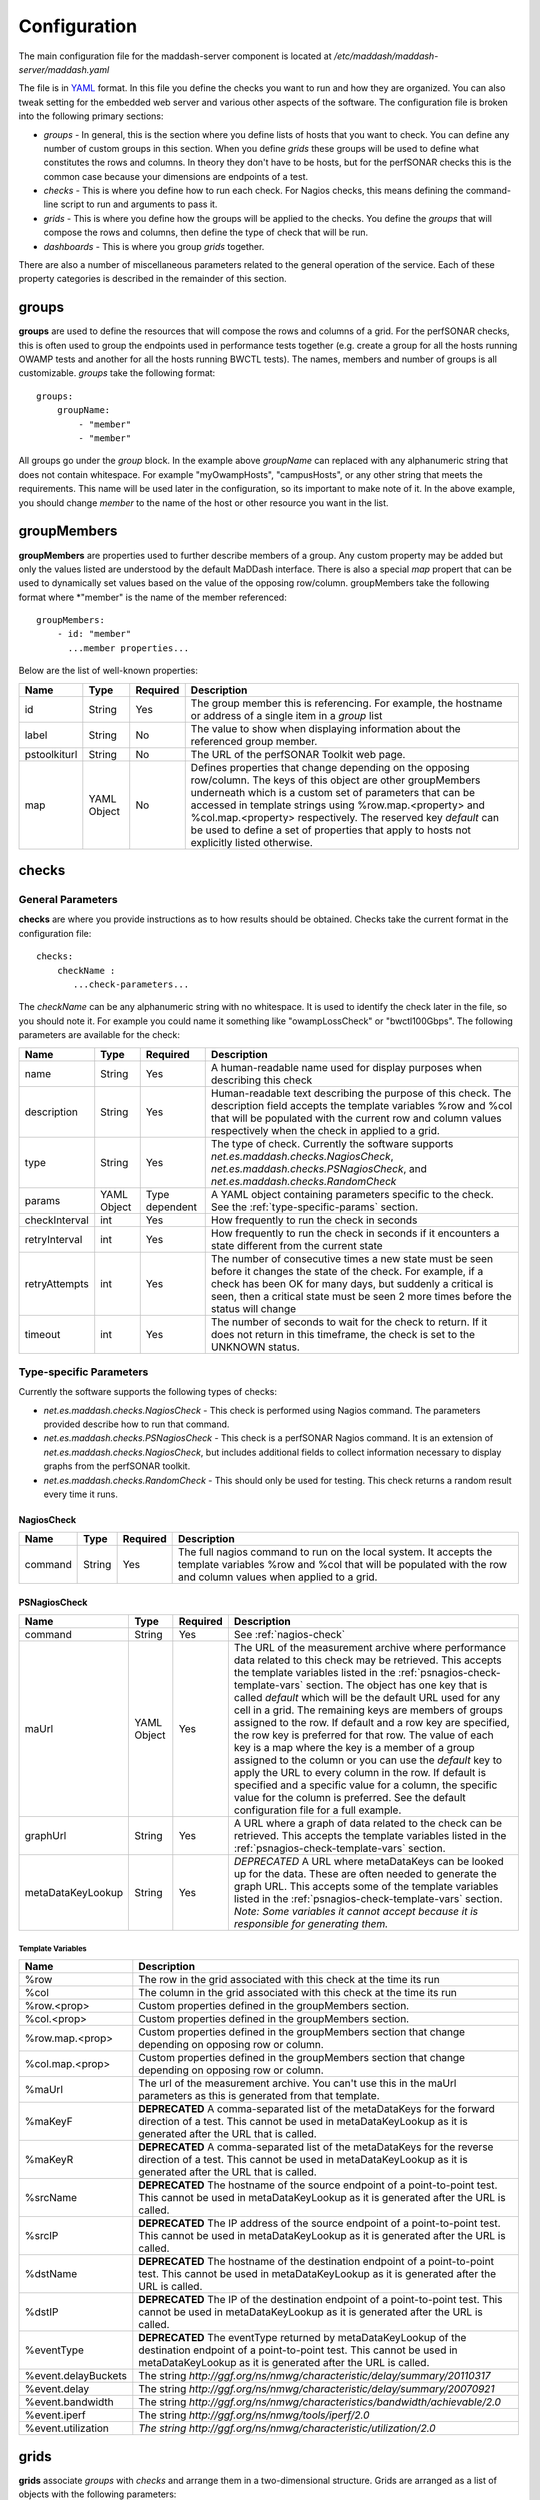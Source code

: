 *************
Configuration
*************

The main configuration file for the maddash-server component is located at */etc/maddash/maddash-server/maddash.yaml*

The file is in `YAML <http://www.yaml.org/>`_ format. In this file you define the checks you want to run and how they are organized. You can also tweak setting for the embedded web server and various other aspects of the software. The configuration file is broken into the following primary sections:

* *groups* - In general, this is the section where you define lists of hosts that you want to check. You can define any number of custom groups in this section. When you define *grids* these groups will be used to define what constitutes the rows and columns. In theory they don't have to be hosts, but for the perfSONAR checks this is the common case because your dimensions are endpoints of a test.
* *checks* - This is where you define how to run each check. For Nagios checks, this means defining the command-line script to run and arguments to pass it.
* *grids*  - This is where you define how the groups will be applied to the checks. You define the *groups* that will compose the rows and columns, then define the type of check that will be run.
* *dashboards* - This is where you group *grids* together.

There are also a number of miscellaneous parameters related to the general operation of the service. Each of these property categories is described in the remainder of this section.

groups
======

**groups** are used to define the resources that will compose the rows and columns of a grid. For the perfSONAR checks, this is often used to group the endpoints used in performance tests together (e.g. create a group for all the hosts running OWAMP tests and another for all the hosts running BWCTL tests). The names, members and number of groups is all customizable. *groups* take the following format::

    groups:
        groupName:
            - "member"
            - "member"

All groups go under the *group* block. In the example above *groupName* can replaced with any alphanumeric string that does not contain whitespace. For example "myOwampHosts", "campusHosts", or any other string that meets the requirements. This name will be used later in the configuration, so its important to make note of it. In the above example, you should change *member* to the name of the host or other resource you want in the list. 

.. _group-member-props:

groupMembers
=============
**groupMembers** are properties used to further describe members of a group. Any custom property may be added but only the values listed are understood by the default MaDDash interface. There is also a special *map* propert that can be used to dynamically set values based on the value of the opposing row/column. groupMembers take the following format where *"member" is the name of the member referenced::

    groupMembers:
        - id: "member"
          ...member properties... 

Below are the list of well-known properties:

+--------------+-----------------------+----------+--------------------------------------------------------------------------------------------------------------------------------------------------------------------------------------------------------------------------------------------------------------------------------------------------------------------------------------------------------------------------------------------------------+
| Name         | Type                  | Required | Description                                                                                                                                                                                                                                                                                                                                                                                            |
+==============+=======================+==========+========================================================================================================================================================================================================================================================================================================================================================================================================+
| id           | String                | Yes      | The group member this is referencing. For example, the hostname or address of a single item in a *group* list                                                                                                                                                                                                                                                                                          |
+--------------+-----------------------+----------+--------------------------------------------------------------------------------------------------------------------------------------------------------------------------------------------------------------------------------------------------------------------------------------------------------------------------------------------------------------------------------------------------------+
| label        | String                | No       | The value to show when displaying information about the referenced group member.                                                                                                                                                                                                                                                                                                                       |
+--------------+-----------------------+----------+--------------------------------------------------------------------------------------------------------------------------------------------------------------------------------------------------------------------------------------------------------------------------------------------------------------------------------------------------------------------------------------------------------+
| pstoolkiturl | String                | No       | The URL of the perfSONAR Toolkit web page.                                                                                                                                                                                                                                                                                                                                                             |
+--------------+-----------------------+----------+--------------------------------------------------------------------------------------------------------------------------------------------------------------------------------------------------------------------------------------------------------------------------------------------------------------------------------------------------------------------------------------------------------+
| map          | YAML Object           | No       | Defines properties that change depending on the opposing row/column. The keys of this object are other groupMembers underneath which is a custom set of parameters that can be accessed in template strings using %row.map.<property> and  %col.map.<property> respectively. The reserved key *default* can be used to define a set of properties that apply to hosts not explicitly listed otherwise. |
+--------------+-----------------------+----------+--------------------------------------------------------------------------------------------------------------------------------------------------------------------------------------------------------------------------------------------------------------------------------------------------------------------------------------------------------------------------------------------------------+

checks
======

General Parameters
------------------

**checks** are where you provide instructions as to how results should be obtained. Checks take the current format in the configuration file::

    checks:
        checkName :
           ...check-parameters...
    
The *checkName* can be any alphanumeric string with no whitespace. It is used to identify the check later in the file, so you should note it. For example you could name it something like "owampLossCheck" or "bwctl100Gbps". The following parameters are available for the check:

+---------------+-------------+----------------+----------------------------------------------------------------------------------------------------------------------------------------------------------------------------------------------------------------------------------------------------------------------+
| Name          | Type        | Required       | Description                                                                                                                                                                                                                                                          | 
+===============+=============+================+======================================================================================================================================================================================================================================================================+
| name          | String      | Yes            | A human-readable name used for display purposes when describing this check                                                                                                                                                                                           | 
+---------------+-------------+----------------+----------------------------------------------------------------------------------------------------------------------------------------------------------------------------------------------------------------------------------------------------------------------+
| description   | String      | Yes            | Human-readable text describing the purpose of this check. The description field accepts the template variables %row and %col that will be populated with the current row and column values respectively when the check in applied to a grid.                         | 
+---------------+-------------+----------------+----------------------------------------------------------------------------------------------------------------------------------------------------------------------------------------------------------------------------------------------------------------------+
| type          | String      | Yes            | The type of check. Currently the software supports *net.es.maddash.checks.NagiosCheck*, *net.es.maddash.checks.PSNagiosCheck*, and *net.es.maddash.checks.RandomCheck*                                                                                               | 
+---------------+-------------+----------------+----------------------------------------------------------------------------------------------------------------------------------------------------------------------------------------------------------------------------------------------------------------------+
| params        | YAML Object | Type dependent | A YAML object containing parameters specific to the check. See the :ref:`type-specific-params` section.                                                                                                                                                              | 
+---------------+-------------+----------------+----------------------------------------------------------------------------------------------------------------------------------------------------------------------------------------------------------------------------------------------------------------------+
| checkInterval | int         | Yes            | How frequently to run the check in seconds                                                                                                                                                                                                                           | 
+---------------+-------------+----------------+----------------------------------------------------------------------------------------------------------------------------------------------------------------------------------------------------------------------------------------------------------------------+
| retryInterval | int         | Yes            | How frequently to run the check in seconds if it encounters a state different from the current state                                                                                                                                                                 | 
+---------------+-------------+----------------+----------------------------------------------------------------------------------------------------------------------------------------------------------------------------------------------------------------------------------------------------------------------+
| retryAttempts | int         | Yes            | The number of consecutive times a new state must be seen before it changes the state of the check. For example, if a check has been OK for many days, but suddenly a critical is seen, then a critical state must be seen 2 more times before the status will change | 
+---------------+-------------+----------------+----------------------------------------------------------------------------------------------------------------------------------------------------------------------------------------------------------------------------------------------------------------------+
| timeout       | int         | Yes            | The number of seconds to wait for the check to return. If it does not return in this timeframe, the check is set to the UNKNOWN status.                                                                                                                              | 
+---------------+-------------+----------------+----------------------------------------------------------------------------------------------------------------------------------------------------------------------------------------------------------------------------------------------------------------------+

.. _type-specific-params:

Type-specific Parameters
------------------------

Currently the software supports the following types of checks:

* *net.es.maddash.checks.NagiosCheck* - This check is performed using Nagios command. The parameters provided describe how to run that command.
* *net.es.maddash.checks.PSNagiosCheck* - This check is a perfSONAR Nagios command. It is an extension of *net.es.maddash.checks.NagiosCheck*, but includes additional fields to collect information necessary to display graphs from the perfSONAR toolkit.
* *net.es.maddash.checks.RandomCheck* - This should only be used for testing. This check returns a random result every time it runs.

.. _nagios-check:

NagiosCheck
+++++++++++++++++++++++++++++++++

+---------+--------+----------+-----------------------------------------------------------------------------------------------------------------------------------------------------------------------------------+
| Name    | Type   | Required | Description                                                                                                                                                                       | 
+=========+========+==========+===================================================================================================================================================================================+
| command | String | Yes      | The full nagios command to run on the local system. It accepts the template variables %row and %col that will be populated with the row and column values when applied to a grid. | 
+---------+--------+----------+-----------------------------------------------------------------------------------------------------------------------------------------------------------------------------------+

.. _psnagios-check:

PSNagiosCheck
+++++++++++++++++++++++++++++++++
 
+------------------+-------------+----------+----------------------------------------------------------------------------------------------------------------------------------------------------------------------------------------------------------------------------------------------------------------------------------------------------------------------------------------------------------------------------------------------------------------------------------------------------------------------------------------------------------------------------------------------------------------------------------------------------------------------------------------------------------------------------------------------------------------------------------------------------------------------------------------------------------------------------------------------------+
| Name             | Type        | Required | Description                                                                                                                                                                                                                                                                                                                                                                                                                                                                                                                                                                                                                                                                                                                                                                                                                                        | 
+==================+=============+==========+====================================================================================================================================================================================================================================================================================================================================================================================================================================================================================================================================================================================================================================================================================================================================================================================================================================================+
| command          | String      | Yes      | See :ref:`nagios-check`                                                                                                                                                                                                                                                                                                                                                                                                                                                                                                                                                                                                                                                                                                                                                                                                                            |
+------------------+-------------+----------+----------------------------------------------------------------------------------------------------------------------------------------------------------------------------------------------------------------------------------------------------------------------------------------------------------------------------------------------------------------------------------------------------------------------------------------------------------------------------------------------------------------------------------------------------------------------------------------------------------------------------------------------------------------------------------------------------------------------------------------------------------------------------------------------------------------------------------------------------+
| maUrl            | YAML Object | Yes      | The URL of the measurement archive where performance data related to this check may be retrieved. This accepts the template variables listed in the :ref:`psnagios-check-template-vars` section. The object has one key that is called *default* which will be the default URL used for any cell in a grid. The remaining keys are members of groups assigned to the row. If default and a row key are specified, the row key is preferred for that row. The value of each key is a map where the key is a member of a group assigned to the column or you can use the *default* key to apply the URL to every column in the row. If default is specified and a specific value for a column, the specific value for the column is preferred. See the default configuration file for a full example.                                                |
+------------------+-------------+----------+----------------------------------------------------------------------------------------------------------------------------------------------------------------------------------------------------------------------------------------------------------------------------------------------------------------------------------------------------------------------------------------------------------------------------------------------------------------------------------------------------------------------------------------------------------------------------------------------------------------------------------------------------------------------------------------------------------------------------------------------------------------------------------------------------------------------------------------------------+
| graphUrl         | String      | Yes      | A URL where a graph of data related to the check can be retrieved. This accepts the template variables listed in the :ref:`psnagios-check-template-vars` section.                                                                                                                                                                                                                                                                                                                                                                                                                                                                                                                                                                                                                                                                                  |
+------------------+-------------+----------+----------------------------------------------------------------------------------------------------------------------------------------------------------------------------------------------------------------------------------------------------------------------------------------------------------------------------------------------------------------------------------------------------------------------------------------------------------------------------------------------------------------------------------------------------------------------------------------------------------------------------------------------------------------------------------------------------------------------------------------------------------------------------------------------------------------------------------------------------+
| metaDataKeyLookup| String      | Yes      | *DEPRECATED* A URL where metaDataKeys can be looked up for the data. These are often needed to generate the graph URL. This accepts some of the template variables listed in the :ref:`psnagios-check-template-vars` section. *Note: Some variables it cannot accept because it is responsible for generating them.*                                                                                                                                                                                                                                                                                                                                                                                                                                                                                                                               |  
+------------------+-------------+----------+----------------------------------------------------------------------------------------------------------------------------------------------------------------------------------------------------------------------------------------------------------------------------------------------------------------------------------------------------------------------------------------------------------------------------------------------------------------------------------------------------------------------------------------------------------------------------------------------------------------------------------------------------------------------------------------------------------------------------------------------------------------------------------------------------------------------------------------------------+


.. _psnagios-check-template-vars:

Template Variables
################################

+--------------------+------------------------------------------------------------------------------------------------------------------------------------------------------------------------------------------------------+
| Name               |Description                                                                                                                                                                                           |
+====================+======================================================================================================================================================================================================+
| %row               | The row in the grid associated with this check at the time its run                                                                                                                                   |
+--------------------+------------------------------------------------------------------------------------------------------------------------------------------------------------------------------------------------------+
| %col               | The column in the grid associated with this check at the time its run                                                                                                                                |
+--------------------+------------------------------------------------------------------------------------------------------------------------------------------------------------------------------------------------------+
| %row.<prop>        | Custom properties defined in the groupMembers section.                                                                                                                                               |
+--------------------+------------------------------------------------------------------------------------------------------------------------------------------------------------------------------------------------------+
| %col.<prop>        | Custom properties defined in the groupMembers section.                                                                                                                                               |
+--------------------+------------------------------------------------------------------------------------------------------------------------------------------------------------------------------------------------------+
| %row.map.<prop>    | Custom properties defined in the groupMembers section that change depending on opposing row or column.                                                                                               |
+--------------------+------------------------------------------------------------------------------------------------------------------------------------------------------------------------------------------------------+
| %col.map.<prop>    | Custom properties defined in the groupMembers section that change depending on opposing row or column.                                                                                               |
+--------------------+------------------------------------------------------------------------------------------------------------------------------------------------------------------------------------------------------+
| %maUrl             | The url of the measurement archive. You can't use this in the maUrl parameters as this is generated from that template.                                                                              |
+--------------------+------------------------------------------------------------------------------------------------------------------------------------------------------------------------------------------------------+
| %maKeyF            | **DEPRECATED** A comma-separated list of the metaDataKeys for the forward direction of a test. This cannot be used in metaDataKeyLookup as it is generated after the URL that is called.             |
+--------------------+------------------------------------------------------------------------------------------------------------------------------------------------------------------------------------------------------+
| %maKeyR            | **DEPRECATED** A comma-separated list of the metaDataKeys for the reverse direction of a test. This cannot be used in metaDataKeyLookup as it is generated after the URL that is called.             |
+--------------------+------------------------------------------------------------------------------------------------------------------------------------------------------------------------------------------------------+
| %srcName           | **DEPRECATED** The hostname of the source endpoint of a point-to-point test. This cannot be used in metaDataKeyLookup as it is generated after the URL is called.                                    |
+--------------------+------------------------------------------------------------------------------------------------------------------------------------------------------------------------------------------------------+
| %srcIP             | **DEPRECATED** The IP address of the source endpoint of a point-to-point test. This cannot be used in metaDataKeyLookup as it is generated after the URL is called.                                  |
+--------------------+------------------------------------------------------------------------------------------------------------------------------------------------------------------------------------------------------+
| %dstName           | **DEPRECATED** The hostname of the destination endpoint of a point-to-point test. This cannot be used in metaDataKeyLookup as it is generated after the URL is called.                               |
+--------------------+------------------------------------------------------------------------------------------------------------------------------------------------------------------------------------------------------+
| %dstIP             | **DEPRECATED** The IP of the destination endpoint of a point-to-point test. This cannot be used in metaDataKeyLookup as it is generated after the URL is called.                                     |
+--------------------+------------------------------------------------------------------------------------------------------------------------------------------------------------------------------------------------------+
| %eventType         | **DEPRECATED** The eventType returned by metaDataKeyLookup of the destination endpoint of a point-to-point test. This cannot be used in metaDataKeyLookup as it is generated after the URL is called.|
+--------------------+------------------------------------------------------------------------------------------------------------------------------------------------------------------------------------------------------+
| %event.delayBuckets| The string *http://ggf.org/ns/nmwg/characteristic/delay/summary/20110317*                                                                                                                            |
+--------------------+------------------------------------------------------------------------------------------------------------------------------------------------------------------------------------------------------+
| %event.delay       | The string *http://ggf.org/ns/nmwg/characteristic/delay/summary/20070921*                                                                                                                            |
+--------------------+------------------------------------------------------------------------------------------------------------------------------------------------------------------------------------------------------+
| %event.bandwidth   | The string *http://ggf.org/ns/nmwg/characteristics/bandwidth/achievable/2.0*                                                                                                                         |
+--------------------+------------------------------------------------------------------------------------------------------------------------------------------------------------------------------------------------------+
| %event.iperf       | The string *http://ggf.org/ns/nmwg/tools/iperf/2.0*                                                                                                                                                  |
+--------------------+------------------------------------------------------------------------------------------------------------------------------------------------------------------------------------------------------+
| %event.utilization | *The string http://ggf.org/ns/nmwg/characteristic/utilization/2.0*                                                                                                                                   |
+--------------------+------------------------------------------------------------------------------------------------------------------------------------------------------------------------------------------------------+

grids
=====

**grids** associate *groups* with *checks* and arrange them in a two-dimensional structure. Grids are arranged as a list of objects with the following parameters: 

+-------------------+----------------+----------+------------------------------------------------------------------------------------------------------------------------------------------------------------------------------------------------------------------------------------------------------------------------------------------------------------------------------------------------------------------------------------------------------------------------------------------------------------------------------------------------------------------------------------------------------------------------------------------------------------------+
|Name               |Type            | Required | Description                                                                                                                                                                                                                                                                                                                                                                                                                                                                                                                                                                                                      |
+===================+================+==========+==================================================================================================================================================================================================================================================================================================================================================================================================================================================================================================================================================================================================================+
|name               |String          | Yes      | A human readable name of the grid                                                                                                                                                                                                                                                                                                                                                                                                                                                                                                                                                                                |
+-------------------+----------------+----------+------------------------------------------------------------------------------------------------------------------------------------------------------------------------------------------------------------------------------------------------------------------------------------------------------------------------------------------------------------------------------------------------------------------------------------------------------------------------------------------------------------------------------------------------------------------------------------------------------------------+
|rows               |String          | Yes      | The name of the *group* that will compose the rows of the grid. This must match a group name defined in the *groups* section of the configuration file or an error will be returned.                                                                                                                                                                                                                                                                                                                                                                                                                             |
+-------------------+----------------+----------+------------------------------------------------------------------------------------------------------------------------------------------------------------------------------------------------------------------------------------------------------------------------------------------------------------------------------------------------------------------------------------------------------------------------------------------------------------------------------------------------------------------------------------------------------------------------------------------------------------------+
|columns            |String          | Yes      | The name of the *group* that will compose the columns of the grid. This must match a group name defined in the *groups* section of the configuration file or an error will be returned.                                                                                                                                                                                                                                                                                                                                                                                                                          |
+-------------------+----------------+----------+------------------------------------------------------------------------------------------------------------------------------------------------------------------------------------------------------------------------------------------------------------------------------------------------------------------------------------------------------------------------------------------------------------------------------------------------------------------------------------------------------------------------------------------------------------------------------------------------------------------+
|checks             |List of Strings | Yes      | The name of the *check* elements that need to be run for each row and column. Each element must match a check name defined under the *checks* section of the configuration or an error will be returned.                                                                                                                                                                                                                                                                                                                                                                                                         |
+-------------------+----------------+----------+------------------------------------------------------------------------------------------------------------------------------------------------------------------------------------------------------------------------------------------------------------------------------------------------------------------------------------------------------------------------------------------------------------------------------------------------------------------------------------------------------------------------------------------------------------------------------------------------------------------+
|rowOrder           |String          | Yes      | Specifies how the rows should be ordered. Valid values are *alphabetical*, which will sort them alphabetically, or *group* which will present them exactly in the order they are defined in the *group* section.                                                                                                                                                                                                                                                                                                                                                                                                 |
+-------------------+----------------+----------+------------------------------------------------------------------------------------------------------------------------------------------------------------------------------------------------------------------------------------------------------------------------------------------------------------------------------------------------------------------------------------------------------------------------------------------------------------------------------------------------------------------------------------------------------------------------------------------------------------------+
|colOrder           |String          | Yes      | Specifies how the columns should be ordered. Valid values are *alphabetical*, which will sort them alphabetically, or *group* which will present them exactly in the order they are defined in the *group* section.                                                                                                                                                                                                                                                                                                                                                                                              |
+-------------------+----------------+----------+------------------------------------------------------------------------------------------------------------------------------------------------------------------------------------------------------------------------------------------------------------------------------------------------------------------------------------------------------------------------------------------------------------------------------------------------------------------------------------------------------------------------------------------------------------------------------------------------------------------+
|excludeSelf        |boolean         | Yes      | If set to 1, then a check will not be run where the value of the current row is equal to the value of the current column. If set to 0, then a check will be run in this case.                                                                                                                                                                                                                                                                                                                                                                                                                                    |
+-------------------+----------------+----------+------------------------------------------------------------------------------------------------------------------------------------------------------------------------------------------------------------------------------------------------------------------------------------------------------------------------------------------------------------------------------------------------------------------------------------------------------------------------------------------------------------------------------------------------------------------------------------------------------------------+
|excludeChecks      |YAML Object     | No       | This excludes individual checks based on the row and column. The structure is a map where the key is the name of the row where you want to exclude a check. It should match a member of the group assigned to the "rows" property of this grid or it can be the special key 'default' that matches every row. The value is a list of columns that should not appear in the grid. An item in the list must be a member of the group assigned to the "columns" property of this grid or the special value "all" which removes all columns for a row. A full example is provided in the default configuration file. |
+-------------------+----------------+----------+------------------------------------------------------------------------------------------------------------------------------------------------------------------------------------------------------------------------------------------------------------------------------------------------------------------------------------------------------------------------------------------------------------------------------------------------------------------------------------------------------------------------------------------------------------------------------------------------------------------+
|columnAlgorithm    |boolean         | Yes      | Determines which checks will be run. Valid values are as follows: all - Run a check between every row and column; afterSelf - Run a check to every host that's defined after the current row in the 'rows' group; beforeSelf - Run a check to every host that's defined before the current row in the 'rows' group                                                                                                                                                                                                                                                                                               |
+-------------------+----------------+----------+------------------------------------------------------------------------------------------------------------------------------------------------------------------------------------------------------------------------------------------------------------------------------------------------------------------------------------------------------------------------------------------------------------------------------------------------------------------------------------------------------------------------------------------------------------------------------------------------------------------+
|statusLabels       |YAML object     | Yes      | Describes what each status means. Its structured as a set of key/value pairs where the key is the status and the value is the description of the status. Valid status values are *ok*, *warning*, *critical*, *unknown* and *notrun*, and *extra*. You do not need to define every status if not all are applicable to your check.                                                                                                                                                                                                                                                                               |
+-------------------+----------------+----------+------------------------------------------------------------------------------------------------------------------------------------------------------------------------------------------------------------------------------------------------------------------------------------------------------------------------------------------------------------------------------------------------------------------------------------------------------------------------------------------------------------------------------------------------------------------------------------------------------------------+
|statusLabels.extra |YAML object     | Yes      | Object where you can define custom status labels. Valid keys are *value* which is an integer identifying the custom state, *shortName* which is a name to label the state and *description* which is text that will apear in the GUI legend.                                                                                                                                                                                                                                                                                                                                                                     |
+-------------------+----------------+----------+------------------------------------------------------------------------------------------------------------------------------------------------------------------------------------------------------------------------------------------------------------------------------------------------------------------------------------------------------------------------------------------------------------------------------------------------------------------------------------------------------------------------------------------------------------------------------------------------------------------+

dashboards
==========

**dashboards** group grids together. You define them as as a list of YAML objects with the following properties:

+------+---------------------+----------+------------------------------------------------------------------------------------------------------------------------------------------------------------------------------------------------------------------------------------------+
| Name | Type                | Required | Description                                                                                                                                                                                                                              |
+======+=====================+==========+==========================================================================================================================================================================================================================================+
| name | String              | Yes      | The name you want displayed as the title of the dashboard                                                                                                                                                                                |
+------+---------------------+----------+------------------------------------------------------------------------------------------------------------------------------------------------------------------------------------------------------------------------------------------+
| grids| List of YAML objects| Yes      | The list of grids you want included in this dashboard. Each item in the list has one property *name*, where you specify the name of the grid. This must map to a *name* property for one of the defined grids in the configuration file. |
+------+---------------------+----------+------------------------------------------------------------------------------------------------------------------------------------------------------------------------------------------------------------------------------------------+

General Properties
====================

+-------------------+-----------------------+----------+----------------------------------------------------------------------------------------------------------------------------------------------------------------------------------------------------------------------------------------------------------------------------------------------------------------------------------------------------+
| Name              | Type                  | Required | Description                                                                                                                                                                                                                                                                                                                                        |
+===================+=======================+==========+====================================================================================================================================================================================================================================================================================================================================================+
| database          | String                | Yes      | The path to the directory where the database is stored                                                                                                                                                                                                                                                                                             |
+-------------------+-----------------------+----------+----------------------------------------------------------------------------------------------------------------------------------------------------------------------------------------------------------------------------------------------------------------------------------------------------------------------------------------------------+
| jobThreadPoolSize | Integer               | No       | The maximum number of checks that can run in parallel. Defaults to 20                                                                                                                                                                                                                                                                              |
+-------------------+-----------------------+----------+----------------------------------------------------------------------------------------------------------------------------------------------------------------------------------------------------------------------------------------------------------------------------------------------------------------------------------------------------+
| jobBatchSize      | Integer               | No       | The maximum number of checks that can be running or waiting to run in memory. Defaults to 250.                                                                                                                                                                                                                                                     |
+-------------------+-----------------------+----------+----------------------------------------------------------------------------------------------------------------------------------------------------------------------------------------------------------------------------------------------------------------------------------------------------------------------------------------------------+
| disableScheduler  | Boolean               | No       | If set to 1 then the server will only run as a REST server and not execute any new checks. Default is 0.                                                                                                                                                                                                                                           |
+-------------------+-----------------------+----------+----------------------------------------------------------------------------------------------------------------------------------------------------------------------------------------------------------------------------------------------------------------------------------------------------------------------------------------------------+
| skipTableBuild    | Boolean               | No       | If set to 1 then the database tables will not be built and indexes will not be built/rebuilt. The first time you run the server it must be set to 0. After that, you may find that setting it to 1 significantly speeds-up boot time. Keeping it on though has the advantage of rebuilding indexes on startup which can improve query performance. |
+-------------------+-----------------------+----------+----------------------------------------------------------------------------------------------------------------------------------------------------------------------------------------------------------------------------------------------------------------------------------------------------------------------------------------------------+


Web Server Properties
======================

+-------------------+-------------+------------------------------+---------------------------------------------------------------------------------------------+
| Name              | Type        | Required                     | Description                                                                                 |
+===================+=============+==============================+=============================================================================================+
| serverHost        | String      | No                           | The hostname of the interface where the web server should listen. Defaults to localhost.    |
+-------------------+-------------+------------------------------+---------------------------------------------------------------------------------------------+
| http              | YAML Object | Yes (unless https specified) | Parameters related to http. See :ref:`http-props` section.                                  |
+-------------------+-------------+------------------------------+---------------------------------------------------------------------------------------------+
| https             | YAML Object | Yes (unless http specified)  | Parameters related to https. See :ref:`https-props` section.                                |
+-------------------+-------------+------------------------------+---------------------------------------------------------------------------------------------+


.. _http-props:

http properties
---------------

+-----------+---------+----------+--------------------------------------------------------------------------------------------------------------------------------------------------------------------------------------------------------+
| Name      | Type    | Required | Description                                                                                                                                                                                            |
+===========+=========+==========+========================================================================================================================================================================================================+
| port      | Integer | Yes      | The port on which the web server should listen for HTTP connections                                                                                                                                    |
+-----------+---------+----------+--------------------------------------------------------------------------------------------------------------------------------------------------------------------------------------------------------+
| proxyMode | String  | Yes      | Reserved for future use. Currently let's the server know that if it is behind a proxy. This may be used in later implementation to extract headers that forward information related to authentication. |
+-----------+---------+----------+--------------------------------------------------------------------------------------------------------------------------------------------------------------------------------------------------------+

.. _https-props:

https properties
----------------

+------------------+---------+----------+--------------------------------------------------------------------------------------------------------------------------------------------------------------------------------------------------------------------------------------------------------------------------------------------------------------------------------------------------------------------------------------------------+
| Name             | Type    | Required |Description                                                                                                                                                                                                                                                                                                                                                                                       |
+==================+=========+==========+==================================================================================================================================================================================================================================================================================================================================================================================================+
| port             | Integer | Yes      | The port on which the web server should listen for HTTPS connections                                                                                                                                                                                                                                                                                                                             |
+------------------+---------+----------+--------------------------------------------------------------------------------------------------------------------------------------------------------------------------------------------------------------------------------------------------------------------------------------------------------------------------------------------------------------------------------------------------+
| keystore         | String  | Yes      | The keystore containing the key 'mykey' to use as the ssl server certificate. It should also contain any trusted certificates if doing client authentication.                                                                                                                                                                                                                                    |
+------------------+---------+----------+--------------------------------------------------------------------------------------------------------------------------------------------------------------------------------------------------------------------------------------------------------------------------------------------------------------------------------------------------------------------------------------------------+
| keystorePassword | String  | Yes      | The password to access the keystore.                                                                                                                                                                                                                                                                                                                                                             |
+------------------+---------+----------+--------------------------------------------------------------------------------------------------------------------------------------------------------------------------------------------------------------------------------------------------------------------------------------------------------------------------------------------------------------------------------------------------+
| clientAuth       | String  | Yes      | Indicates whether a client to the rest server must have a trusted SSL certificate. Valid values are *require*, *want* and *off*. *require* means the user MUST have a trusted certificate or the request will be rejected. *want* means the server will check the certificate if one is presented, but will not reject requests that do not provide one. *off* means no certificate is required. |
+------------------+---------+----------+--------------------------------------------------------------------------------------------------------------------------------------------------------------------------------------------------------------------------------------------------------------------------------------------------------------------------------------------------------------------------------------------------+
| proxyMode        | String  | Yes      | Reserved for future use. Currently let's the server know that if it is behind a proxy. This may be used in later implementation to extract headers that forward information related to authentication.                                                                                                                                                                                           |
+------------------+---------+----------+--------------------------------------------------------------------------------------------------------------------------------------------------------------------------------------------------------------------------------------------------------------------------------------------------------------------------------------------------------------------------------------------------+

